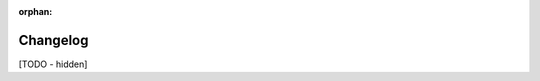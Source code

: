 :orphan:

..
   Hidden section. When some contents are added:
   - Remove the :orphan: tag
   - Remove this comment
   - Un-comment the section's name in the index file

=========
Changelog
=========

[TODO - hidden]

